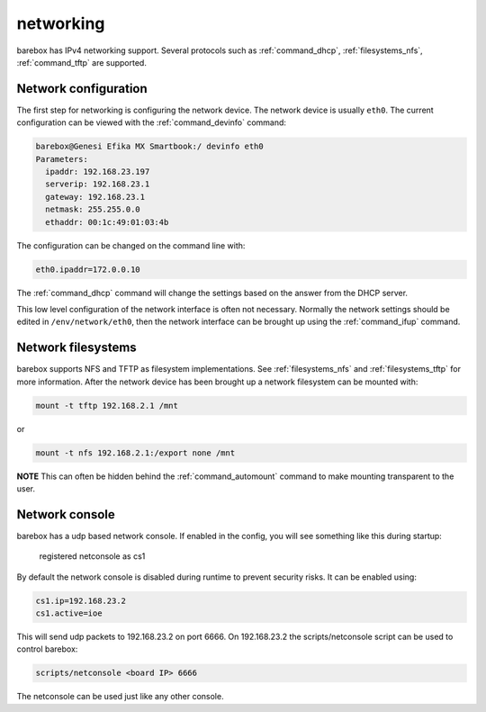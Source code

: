 networking
==========

barebox has IPv4 networking support. Several protocols such as
:ref:`command_dhcp`, :ref:`filesystems_nfs`, :ref:`command_tftp` are
supported.

Network configuration
---------------------

The first step for networking is configuring the network device. The network
device is usually ``eth0``. The current configuration can be viewed with the
:ref:`command_devinfo` command:

.. code-block:: sh

  barebox@Genesi Efika MX Smartbook:/ devinfo eth0
  Parameters:
    ipaddr: 192.168.23.197
    serverip: 192.168.23.1
    gateway: 192.168.23.1
    netmask: 255.255.0.0
    ethaddr: 00:1c:49:01:03:4b

The configuration can be changed on the command line with:

.. code-block:: sh

  eth0.ipaddr=172.0.0.10

The :ref:`command_dhcp` command will change the settings based on the answer
from the DHCP server.

This low level configuration of the network interface is often not necessary. Normally
the network settings should be edited in ``/env/network/eth0``, then the network interface
can be brought up using the :ref:`command_ifup` command.

Network filesystems
-------------------

barebox supports NFS and TFTP as filesystem implementations. See :ref:`filesystems_nfs`
and :ref:`filesystems_tftp` for more information. After the network device has been
brought up a network filesystem can be mounted with:

.. code-block:: sh

  mount -t tftp 192.168.2.1 /mnt

or

.. code-block:: sh

  mount -t nfs 192.168.2.1:/export none /mnt

**NOTE** This can often be hidden behind the :ref:`command_automount` command to make
mounting transparent to the user.

Network console
---------------

barebox has a udp based network console. If enabled in the config, you will see
something like this during startup:

  registered netconsole as cs1

By default the network console is disabled during runtime to prevent security
risks. It can be enabled using:

.. code-block:: sh

  cs1.ip=192.168.23.2
  cs1.active=ioe

This will send udp packets to 192.168.23.2 on port 6666. On 192.168.23.2 the
scripts/netconsole script can be used to control barebox:

.. code-block:: sh

  scripts/netconsole <board IP> 6666

The netconsole can be used just like any other console.
